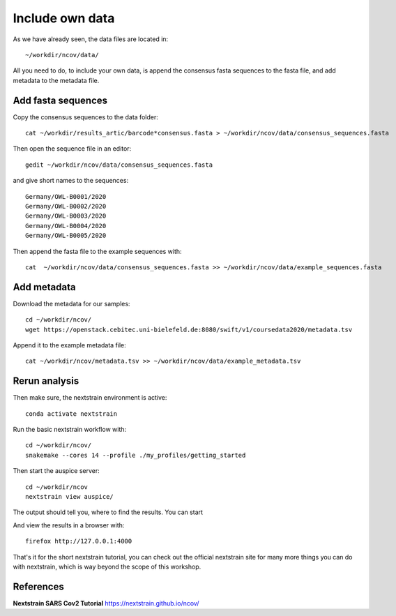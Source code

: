 Include own data
----------------

As we have already seen, the data files are located in::

  ~/workdir/ncov/data/
  
All you need to do, to include your own data, is append the consensus fasta sequences to the fasta file, and add metadata to the metadata file.

Add fasta sequences
^^^^^^^^^^^^^^^^^^^

Copy the consensus sequences to the data folder::

  cat ~/workdir/results_artic/barcode*consensus.fasta > ~/workdir/ncov/data/consensus_sequences.fasta
  
Then open the sequence file in an editor::
  
  gedit ~/workdir/ncov/data/consensus_sequences.fasta
  
and give short names to the sequences::

  Germany/OWL-B0001/2020
  Germany/OWL-B0002/2020
  Germany/OWL-B0003/2020
  Germany/OWL-B0004/2020
  Germany/OWL-B0005/2020
  
Then append the fasta file to the example sequences with::
  
  cat  ~/workdir/ncov/data/consensus_sequences.fasta >> ~/workdir/ncov/data/example_sequences.fasta
  
  
Add metadata
^^^^^^^^^^^^^^^^^^^

Download the metadata for our samples::
  
  cd ~/workdir/ncov/
  wget https://openstack.cebitec.uni-bielefeld.de:8080/swift/v1/coursedata2020/metadata.tsv

Append it to the example metadata file::

  cat ~/workdir/ncov/metadata.tsv >> ~/workdir/ncov/data/example_metadata.tsv
  

Rerun analysis
^^^^^^^^^^^^^^

Then make sure, the nextstrain environment is active::

  conda activate nextstrain

Run the basic nextstrain workflow with::

  cd ~/workdir/ncov/
  snakemake --cores 14 --profile ./my_profiles/getting_started

Then start the auspice server::

  cd ~/workdir/ncov
  nextstrain view auspice/
  
The output should tell you, where to find the results. You can start   

And view the results in a browser with::

  firefox http://127.0.0.1:4000


That's it for the short nextstrain tutorial, you can check out the official nextstrain site for many more things you can do with nextstrain, which is way beyond the scope of this workshop.


References
^^^^^^^^^^

**Nextstrain SARS Cov2 Tutorial** https://nextstrain.github.io/ncov/ 
